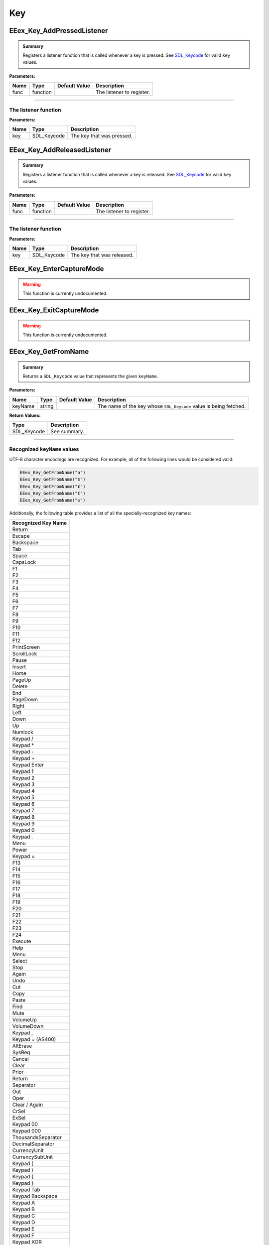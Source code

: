 .. role:: raw-html(raw)
   :format: html

.. role:: underline
   :class: underline

.. role:: bold-italic
   :class: bold-italic

.. |rarr| unicode:: U+2192

===
Key
===

.. _EEex_Key_AddPressedListener:

EEex_Key_AddPressedListener
^^^^^^^^^^^^^^^^^^^^^^^^^^^


.. admonition:: Summary

   Registers a listener function that is called whenever a key is pressed. See `SDL_Keycode`_ for valid ``key`` values.

**Parameters:**

+----------+----------+-------------------+---------------------------+
| **Name** | **Type** | **Default Value** | **Description**           |
+==========+==========+===================+===========================+
| func     | function |                   | The listener to register. |
+----------+----------+-------------------+---------------------------+

==============================================================================================================================

The listener function
"""""""""""""""""""""

**Parameters:**

+------+-------------+---------------------------+
| Name | Type        | Description               |
+======+=============+===========================+
| key  | SDL_Keycode | The key that was pressed. |
+------+-------------+---------------------------+

.. _EEex_Key_AddReleasedListener:

EEex_Key_AddReleasedListener
^^^^^^^^^^^^^^^^^^^^^^^^^^^^


.. admonition:: Summary

   Registers a listener function that is called whenever a key is released. See `SDL_Keycode`_ for valid ``key`` values.

**Parameters:**

+----------+----------+-------------------+---------------------------+
| **Name** | **Type** | **Default Value** | **Description**           |
+==========+==========+===================+===========================+
| func     | function |                   | The listener to register. |
+----------+----------+-------------------+---------------------------+

===============================================================================================================================

The listener function
"""""""""""""""""""""

**Parameters:**

+------+-------------+----------------------------+
| Name | Type        | Description                |
+======+=============+============================+
| key  | SDL_Keycode | The key that was released. |
+------+-------------+----------------------------+

.. _EEex_Key_EnterCaptureMode:

EEex_Key_EnterCaptureMode
^^^^^^^^^^^^^^^^^^^^^^^^^

.. warning::
   This function is currently undocumented.

.. _EEex_Key_ExitCaptureMode:

EEex_Key_ExitCaptureMode
^^^^^^^^^^^^^^^^^^^^^^^^

.. warning::
   This function is currently undocumented.

.. _EEex_Key_GetFromName:

EEex_Key_GetFromName
^^^^^^^^^^^^^^^^^^^^


.. admonition:: Summary

   Returns a ``SDL_Keycode`` value that represents the given ``keyName``.

**Parameters:**

+----------+----------+-------------------+-------------------------------------------------------------------+
| **Name** | **Type** | **Default Value** | **Description**                                                   |
+==========+==========+===================+===================================================================+
| keyName  | string   |                   | The name of the key whose ``SDL_Keycode`` value is being fetched. |
+----------+----------+-------------------+-------------------------------------------------------------------+

**Return Values:**

+-------------+-----------------+
| **Type**    | **Description** |
+=============+=================+
| SDL_Keycode | See summary.    |
+-------------+-----------------+

============================================================================================================

Recognized ``keyName`` values
"""""""""""""""""""""""""""""

UTF-8 character encodings are recognized. For example, all of the following lines would be considered valid:

.. code-block:: Lua

   EEex_Key_GetFromName("a")
   EEex_Key_GetFromName("$")
   EEex_Key_GetFromName("£")
   EEex_Key_GetFromName("€")
   EEex_Key_GetFromName("𐍈")

Additionally, the following table provides a list of all the specially-recognized key names:

+---------------------+
| Recognized Key Name |
+=====================+
| Return              |
+---------------------+
| Escape              |
+---------------------+
| Backspace           |
+---------------------+
| Tab                 |
+---------------------+
| Space               |
+---------------------+
| CapsLock            |
+---------------------+
| F1                  |
+---------------------+
| F2                  |
+---------------------+
| F3                  |
+---------------------+
| F4                  |
+---------------------+
| F5                  |
+---------------------+
| F6                  |
+---------------------+
| F7                  |
+---------------------+
| F8                  |
+---------------------+
| F9                  |
+---------------------+
| F10                 |
+---------------------+
| F11                 |
+---------------------+
| F12                 |
+---------------------+
| PrintScreen         |
+---------------------+
| ScrollLock          |
+---------------------+
| Pause               |
+---------------------+
| Insert              |
+---------------------+
| Home                |
+---------------------+
| PageUp              |
+---------------------+
| Delete              |
+---------------------+
| End                 |
+---------------------+
| PageDown            |
+---------------------+
| Right               |
+---------------------+
| Left                |
+---------------------+
| Down                |
+---------------------+
| Up                  |
+---------------------+
| Numlock             |
+---------------------+
| Keypad /            |
+---------------------+
| Keypad *            |
+---------------------+
| Keypad -            |
+---------------------+
| Keypad +            |
+---------------------+
| Keypad Enter        |
+---------------------+
| Keypad 1            |
+---------------------+
| Keypad 2            |
+---------------------+
| Keypad 3            |
+---------------------+
| Keypad 4            |
+---------------------+
| Keypad 5            |
+---------------------+
| Keypad 6            |
+---------------------+
| Keypad 7            |
+---------------------+
| Keypad 8            |
+---------------------+
| Keypad 9            |
+---------------------+
| Keypad 0            |
+---------------------+
| Keypad .            |
+---------------------+
| Menu                |
+---------------------+
| Power               |
+---------------------+
| Keypad =            |
+---------------------+
| F13                 |
+---------------------+
| F14                 |
+---------------------+
| F15                 |
+---------------------+
| F16                 |
+---------------------+
| F17                 |
+---------------------+
| F18                 |
+---------------------+
| F19                 |
+---------------------+
| F20                 |
+---------------------+
| F21                 |
+---------------------+
| F22                 |
+---------------------+
| F23                 |
+---------------------+
| F24                 |
+---------------------+
| Execute             |
+---------------------+
| Help                |
+---------------------+
| Menu                |
+---------------------+
| Select              |
+---------------------+
| Stop                |
+---------------------+
| Again               |
+---------------------+
| Undo                |
+---------------------+
| Cut                 |
+---------------------+
| Copy                |
+---------------------+
| Paste               |
+---------------------+
| Find                |
+---------------------+
| Mute                |
+---------------------+
| VolumeUp            |
+---------------------+
| VolumeDown          |
+---------------------+
| Keypad ,            |
+---------------------+
| Keypad = (AS400)    |
+---------------------+
| AltErase            |
+---------------------+
| SysReq              |
+---------------------+
| Cancel              |
+---------------------+
| Clear               |
+---------------------+
| Prior               |
+---------------------+
| Return              |
+---------------------+
| Separator           |
+---------------------+
| Out                 |
+---------------------+
| Oper                |
+---------------------+
| Clear / Again       |
+---------------------+
| CrSel               |
+---------------------+
| ExSel               |
+---------------------+
| Keypad 00           |
+---------------------+
| Keypad 000          |
+---------------------+
| ThousandsSeparator  |
+---------------------+
| DecimalSeparator    |
+---------------------+
| CurrencyUnit        |
+---------------------+
| CurrencySubUnit     |
+---------------------+
| Keypad (            |
+---------------------+
| Keypad )            |
+---------------------+
| Keypad {            |
+---------------------+
| Keypad }            |
+---------------------+
| Keypad Tab          |
+---------------------+
| Keypad Backspace    |
+---------------------+
| Keypad A            |
+---------------------+
| Keypad B            |
+---------------------+
| Keypad C            |
+---------------------+
| Keypad D            |
+---------------------+
| Keypad E            |
+---------------------+
| Keypad F            |
+---------------------+
| Keypad XOR          |
+---------------------+
| Keypad ^            |
+---------------------+
| Keypad %            |
+---------------------+
| Keypad <            |
+---------------------+
| Keypad >            |
+---------------------+
| Keypad &            |
+---------------------+
| Keypad &&           |
+---------------------+
| Keypad |            |
+---------------------+
| Keypad ||           |
+---------------------+
| Keypad :            |
+---------------------+
| Keypad #            |
+---------------------+
| Keypad Space        |
+---------------------+
| Keypad @            |
+---------------------+
| Keypad !            |
+---------------------+
| Keypad MemStore     |
+---------------------+
| Keypad MemRecall    |
+---------------------+
| Keypad MemClear     |
+---------------------+
| Keypad MemAdd       |
+---------------------+
| Keypad MemSubtract  |
+---------------------+
| Keypad MemMultiply  |
+---------------------+
| Keypad MemDivide    |
+---------------------+
| Keypad +/-          |
+---------------------+
| Keypad Clear        |
+---------------------+
| Keypad ClearEntry   |
+---------------------+
| Keypad Binary       |
+---------------------+
| Keypad Octal        |
+---------------------+
| Keypad Decimal      |
+---------------------+
| Keypad Hexadecimal  |
+---------------------+
| Left Ctrl           |
+---------------------+
| Left Shift          |
+---------------------+
| Left Alt            |
+---------------------+
| Left Windows        |
+---------------------+
| Right Ctrl          |
+---------------------+
| Right Shift         |
+---------------------+
| Right Alt           |
+---------------------+
| Right Windows       |
+---------------------+
| ModeSwitch          |
+---------------------+
| AudioNext           |
+---------------------+
| AudioPrev           |
+---------------------+
| AudioStop           |
+---------------------+
| AudioPlay           |
+---------------------+
| AudioMute           |
+---------------------+
| MediaSelect         |
+---------------------+
| WWW                 |
+---------------------+
| Mail                |
+---------------------+
| Calculator          |
+---------------------+
| Computer            |
+---------------------+
| AC Search           |
+---------------------+
| AC Home             |
+---------------------+
| AC Back             |
+---------------------+
| AC Forward          |
+---------------------+
| AC Stop             |
+---------------------+
| AC Refresh          |
+---------------------+
| AC Bookmarks        |
+---------------------+
| BrightnessDown      |
+---------------------+
| BrightnessUp        |
+---------------------+
| DisplaySwitch       |
+---------------------+
| KBDIllumToggle      |
+---------------------+
| KBDIllumDown        |
+---------------------+
| KBDIllumUp          |
+---------------------+
| Eject               |
+---------------------+
| Sleep               |
+---------------------+

.. _EEex_Key_GetName:

EEex_Key_GetName
^^^^^^^^^^^^^^^^

.. warning::
   This function is currently undocumented.

.. _EEex_Key_GetPressedCount:

EEex_Key_GetPressedCount
^^^^^^^^^^^^^^^^^^^^^^^^

.. warning::
   This function is currently undocumented.

.. _EEex_Key_GetPressedStack:

EEex_Key_GetPressedStack
^^^^^^^^^^^^^^^^^^^^^^^^

.. warning::
   This function is currently undocumented.

.. _EEex_Key_IsDown:

EEex_Key_IsDown
^^^^^^^^^^^^^^^


.. admonition:: Summary

   Returns ``true`` if the given ``key`` is currently pressed. See `SDL_Keycode`_ for valid ``key`` values.
   
   It is recommended to use `EEex_Key_GetFromName`_ if you are unsure which ``SDL_Keycode`` matches the desired character.

**Parameters:**

+----------+-------------+-------------------+------------------------------------------------+
| **Name** | **Type**    | **Default Value** | **Description**                                |
+==========+=============+===================+================================================+
| key      | SDL_Keycode |                   | The key whose pressed status is being checked. |
+----------+-------------+-------------------+------------------------------------------------+

**Return Values:**

+----------+-----------------+
| **Type** | **Description** |
+==========+=================+
| boolean  | See summary.    |
+----------+-----------------+

=================================================================================================================================

**SDL_Keycode**
"""""""""""""""

+-------------------------+------------+
| Ordinal Name            | Value      |
+=========================+============+
| SDLK_UNKNOWN            | 0          |
+-------------------------+------------+
| SDLK_BACKSPACE          | 8          |
+-------------------------+------------+
| SDLK_TAB                | 9          |
+-------------------------+------------+
| SDLK_RETURN             | 13         |
+-------------------------+------------+
| SDLK_ESCAPE             | 27         |
+-------------------------+------------+
| SDLK_SPACE              | 32         |
+-------------------------+------------+
| SDLK_EXCLAIM            | 33         |
+-------------------------+------------+
| SDLK_QUOTEDBL           | 34         |
+-------------------------+------------+
| SDLK_HASH               | 35         |
+-------------------------+------------+
| SDLK_DOLLAR             | 36         |
+-------------------------+------------+
| SDLK_PERCENT            | 37         |
+-------------------------+------------+
| SDLK_AMPERSAND          | 38         |
+-------------------------+------------+
| SDLK_QUOTE              | 39         |
+-------------------------+------------+
| SDLK_LEFTPAREN          | 40         |
+-------------------------+------------+
| SDLK_RIGHTPAREN         | 41         |
+-------------------------+------------+
| SDLK_ASTERISK           | 42         |
+-------------------------+------------+
| SDLK_PLUS               | 43         |
+-------------------------+------------+
| SDLK_COMMA              | 44         |
+-------------------------+------------+
| SDLK_MINUS              | 45         |
+-------------------------+------------+
| SDLK_PERIOD             | 46         |
+-------------------------+------------+
| SDLK_SLASH              | 47         |
+-------------------------+------------+
| SDLK_0                  | 48         |
+-------------------------+------------+
| SDLK_1                  | 49         |
+-------------------------+------------+
| SDLK_2                  | 50         |
+-------------------------+------------+
| SDLK_3                  | 51         |
+-------------------------+------------+
| SDLK_4                  | 52         |
+-------------------------+------------+
| SDLK_5                  | 53         |
+-------------------------+------------+
| SDLK_6                  | 54         |
+-------------------------+------------+
| SDLK_7                  | 55         |
+-------------------------+------------+
| SDLK_8                  | 56         |
+-------------------------+------------+
| SDLK_9                  | 57         |
+-------------------------+------------+
| SDLK_COLON              | 58         |
+-------------------------+------------+
| SDLK_SEMICOLON          | 59         |
+-------------------------+------------+
| SDLK_LESS               | 60         |
+-------------------------+------------+
| SDLK_EQUALS             | 61         |
+-------------------------+------------+
| SDLK_GREATER            | 62         |
+-------------------------+------------+
| SDLK_QUESTION           | 63         |
+-------------------------+------------+
| SDLK_AT                 | 64         |
+-------------------------+------------+
| SDLK_LEFTBRACKET        | 91         |
+-------------------------+------------+
| SDLK_BACKSLASH          | 92         |
+-------------------------+------------+
| SDLK_RIGHTBRACKET       | 93         |
+-------------------------+------------+
| SDLK_CARET              | 94         |
+-------------------------+------------+
| SDLK_UNDERSCORE         | 95         |
+-------------------------+------------+
| SDLK_BACKQUOTE          | 96         |
+-------------------------+------------+
| SDLK_a                  | 97         |
+-------------------------+------------+
| SDLK_b                  | 98         |
+-------------------------+------------+
| SDLK_c                  | 99         |
+-------------------------+------------+
| SDLK_d                  | 100        |
+-------------------------+------------+
| SDLK_e                  | 101        |
+-------------------------+------------+
| SDLK_f                  | 102        |
+-------------------------+------------+
| SDLK_g                  | 103        |
+-------------------------+------------+
| SDLK_h                  | 104        |
+-------------------------+------------+
| SDLK_i                  | 105        |
+-------------------------+------------+
| SDLK_j                  | 106        |
+-------------------------+------------+
| SDLK_k                  | 107        |
+-------------------------+------------+
| SDLK_l                  | 108        |
+-------------------------+------------+
| SDLK_m                  | 109        |
+-------------------------+------------+
| SDLK_n                  | 110        |
+-------------------------+------------+
| SDLK_o                  | 111        |
+-------------------------+------------+
| SDLK_p                  | 112        |
+-------------------------+------------+
| SDLK_q                  | 113        |
+-------------------------+------------+
| SDLK_r                  | 114        |
+-------------------------+------------+
| SDLK_s                  | 115        |
+-------------------------+------------+
| SDLK_t                  | 116        |
+-------------------------+------------+
| SDLK_u                  | 117        |
+-------------------------+------------+
| SDLK_v                  | 118        |
+-------------------------+------------+
| SDLK_w                  | 119        |
+-------------------------+------------+
| SDLK_x                  | 120        |
+-------------------------+------------+
| SDLK_y                  | 121        |
+-------------------------+------------+
| SDLK_z                  | 122        |
+-------------------------+------------+
| SDLK_DELETE             | 127        |
+-------------------------+------------+
| SDLK_CAPSLOCK           | 0x40000039 |
+-------------------------+------------+
| SDLK_F1                 | 0x4000003A |
+-------------------------+------------+
| SDLK_F2                 | 0x4000003B |
+-------------------------+------------+
| SDLK_F3                 | 0x4000003C |
+-------------------------+------------+
| SDLK_F4                 | 0x4000003D |
+-------------------------+------------+
| SDLK_F5                 | 0x4000003E |
+-------------------------+------------+
| SDLK_F6                 | 0x4000003F |
+-------------------------+------------+
| SDLK_F7                 | 0x40000040 |
+-------------------------+------------+
| SDLK_F8                 | 0x40000041 |
+-------------------------+------------+
| SDLK_F9                 | 0x40000042 |
+-------------------------+------------+
| SDLK_F10                | 0x40000043 |
+-------------------------+------------+
| SDLK_F11                | 0x40000044 |
+-------------------------+------------+
| SDLK_F12                | 0x40000045 |
+-------------------------+------------+
| SDLK_PRINTSCREEN        | 0x40000046 |
+-------------------------+------------+
| SDLK_SCROLLLOCK         | 0x40000047 |
+-------------------------+------------+
| SDLK_PAUSE              | 0x40000048 |
+-------------------------+------------+
| SDLK_INSERT             | 0x40000049 |
+-------------------------+------------+
| SDLK_HOME               | 0x4000004A |
+-------------------------+------------+
| SDLK_PAGEUP             | 0x4000004B |
+-------------------------+------------+
| SDLK_END                | 0x4000004D |
+-------------------------+------------+
| SDLK_PAGEDOWN           | 0x4000004E |
+-------------------------+------------+
| SDLK_RIGHT              | 0x4000004F |
+-------------------------+------------+
| SDLK_LEFT               | 0x40000050 |
+-------------------------+------------+
| SDLK_DOWN               | 0x40000051 |
+-------------------------+------------+
| SDLK_UP                 | 0x40000052 |
+-------------------------+------------+
| SDLK_NUMLOCKCLEAR       | 0x40000053 |
+-------------------------+------------+
| SDLK_KP_DIVIDE          | 0x40000054 |
+-------------------------+------------+
| SDLK_KP_MULTIPLY        | 0x40000055 |
+-------------------------+------------+
| SDLK_KP_MINUS           | 0x40000056 |
+-------------------------+------------+
| SDLK_KP_PLUS            | 0x40000057 |
+-------------------------+------------+
| SDLK_KP_ENTER           | 0x40000058 |
+-------------------------+------------+
| SDLK_KP_1               | 0x40000059 |
+-------------------------+------------+
| SDLK_KP_2               | 0x4000005A |
+-------------------------+------------+
| SDLK_KP_3               | 0x4000005B |
+-------------------------+------------+
| SDLK_KP_4               | 0x4000005C |
+-------------------------+------------+
| SDLK_KP_5               | 0x4000005D |
+-------------------------+------------+
| SDLK_KP_6               | 0x4000005E |
+-------------------------+------------+
| SDLK_KP_7               | 0x4000005F |
+-------------------------+------------+
| SDLK_KP_8               | 0x40000060 |
+-------------------------+------------+
| SDLK_KP_9               | 0x40000061 |
+-------------------------+------------+
| SDLK_KP_0               | 0x40000062 |
+-------------------------+------------+
| SDLK_KP_PERIOD          | 0x40000063 |
+-------------------------+------------+
| SDLK_APPLICATION        | 0x40000065 |
+-------------------------+------------+
| SDLK_POWER              | 0x40000066 |
+-------------------------+------------+
| SDLK_KP_EQUALS          | 0x40000067 |
+-------------------------+------------+
| SDLK_F13                | 0x40000068 |
+-------------------------+------------+
| SDLK_F14                | 0x40000069 |
+-------------------------+------------+
| SDLK_F15                | 0x4000006A |
+-------------------------+------------+
| SDLK_F16                | 0x4000006B |
+-------------------------+------------+
| SDLK_F17                | 0x4000006C |
+-------------------------+------------+
| SDLK_F18                | 0x4000006D |
+-------------------------+------------+
| SDLK_F19                | 0x4000006E |
+-------------------------+------------+
| SDLK_F20                | 0x4000006F |
+-------------------------+------------+
| SDLK_F21                | 0x40000070 |
+-------------------------+------------+
| SDLK_F22                | 0x40000071 |
+-------------------------+------------+
| SDLK_F23                | 0x40000072 |
+-------------------------+------------+
| SDLK_F24                | 0x40000073 |
+-------------------------+------------+
| SDLK_EXECUTE            | 0x40000074 |
+-------------------------+------------+
| SDLK_HELP               | 0x40000075 |
+-------------------------+------------+
| SDLK_MENU               | 0x40000076 |
+-------------------------+------------+
| SDLK_SELECT             | 0x40000077 |
+-------------------------+------------+
| SDLK_STOP               | 0x40000078 |
+-------------------------+------------+
| SDLK_AGAIN              | 0x40000079 |
+-------------------------+------------+
| SDLK_UNDO               | 0x4000007A |
+-------------------------+------------+
| SDLK_CUT                | 0x4000007B |
+-------------------------+------------+
| SDLK_COPY               | 0x4000007C |
+-------------------------+------------+
| SDLK_PASTE              | 0x4000007D |
+-------------------------+------------+
| SDLK_FIND               | 0x4000007E |
+-------------------------+------------+
| SDLK_MUTE               | 0x4000007F |
+-------------------------+------------+
| SDLK_VOLUMEUP           | 0x40000080 |
+-------------------------+------------+
| SDLK_VOLUMEDOWN         | 0x40000081 |
+-------------------------+------------+
| SDLK_KP_COMMA           | 0x40000085 |
+-------------------------+------------+
| SDLK_KP_EQUALSAS400     | 0x40000086 |
+-------------------------+------------+
| SDLK_ALTERASE           | 0x40000099 |
+-------------------------+------------+
| SDLK_SYSREQ             | 0x4000009A |
+-------------------------+------------+
| SDLK_CANCEL             | 0x4000009B |
+-------------------------+------------+
| SDLK_CLEAR              | 0x4000009C |
+-------------------------+------------+
| SDLK_PRIOR              | 0x4000009D |
+-------------------------+------------+
| SDLK_RETURN2            | 0x4000009E |
+-------------------------+------------+
| SDLK_SEPARATOR          | 0x4000009F |
+-------------------------+------------+
| SDLK_OUT                | 0x400000A0 |
+-------------------------+------------+
| SDLK_OPER               | 0x400000A1 |
+-------------------------+------------+
| SDLK_CLEARAGAIN         | 0x400000A2 |
+-------------------------+------------+
| SDLK_CRSEL              | 0x400000A3 |
+-------------------------+------------+
| SDLK_EXSEL              | 0x400000A4 |
+-------------------------+------------+
| SDLK_KP_00              | 0x400000B0 |
+-------------------------+------------+
| SDLK_KP_000             | 0x400000B1 |
+-------------------------+------------+
| SDLK_THOUSANDSSEPARATOR | 0x400000B2 |
+-------------------------+------------+
| SDLK_DECIMALSEPARATOR   | 0x400000B3 |
+-------------------------+------------+
| SDLK_CURRENCYUNIT       | 0x400000B4 |
+-------------------------+------------+
| SDLK_CURRENCYSUBUNIT    | 0x400000B5 |
+-------------------------+------------+
| SDLK_KP_LEFTPAREN       | 0x400000B6 |
+-------------------------+------------+
| SDLK_KP_RIGHTPAREN      | 0x400000B7 |
+-------------------------+------------+
| SDLK_KP_LEFTBRACE       | 0x400000B8 |
+-------------------------+------------+
| SDLK_KP_RIGHTBRACE      | 0x400000B9 |
+-------------------------+------------+
| SDLK_KP_TAB             | 0x400000BA |
+-------------------------+------------+
| SDLK_KP_BACKSPACE       | 0x400000BB |
+-------------------------+------------+
| SDLK_KP_A               | 0x400000BC |
+-------------------------+------------+
| SDLK_KP_B               | 0x400000BD |
+-------------------------+------------+
| SDLK_KP_C               | 0x400000BE |
+-------------------------+------------+
| SDLK_KP_D               | 0x400000BF |
+-------------------------+------------+
| SDLK_KP_E               | 0x400000C0 |
+-------------------------+------------+
| SDLK_KP_F               | 0x400000C1 |
+-------------------------+------------+
| SDLK_KP_XOR             | 0x400000C2 |
+-------------------------+------------+
| SDLK_KP_POWER           | 0x400000C3 |
+-------------------------+------------+
| SDLK_KP_PERCENT         | 0x400000C4 |
+-------------------------+------------+
| SDLK_KP_LESS            | 0x400000C5 |
+-------------------------+------------+
| SDLK_KP_GREATER         | 0x400000C6 |
+-------------------------+------------+
| SDLK_KP_AMPERSAND       | 0x400000C7 |
+-------------------------+------------+
| SDLK_KP_DBLAMPERSAND    | 0x400000C8 |
+-------------------------+------------+
| SDLK_KP_VERTICALBAR     | 0x400000C9 |
+-------------------------+------------+
| SDLK_KP_DBLVERTICALBAR  | 0x400000CA |
+-------------------------+------------+
| SDLK_KP_COLON           | 0x400000CB |
+-------------------------+------------+
| SDLK_KP_HASH            | 0x400000CC |
+-------------------------+------------+
| SDLK_KP_SPACE           | 0x400000CD |
+-------------------------+------------+
| SDLK_KP_AT              | 0x400000CE |
+-------------------------+------------+
| SDLK_KP_EXCLAM          | 0x400000CF |
+-------------------------+------------+
| SDLK_KP_MEMSTORE        | 0x400000D0 |
+-------------------------+------------+
| SDLK_KP_MEMRECALL       | 0x400000D1 |
+-------------------------+------------+
| SDLK_KP_MEMCLEAR        | 0x400000D2 |
+-------------------------+------------+
| SDLK_KP_MEMADD          | 0x400000D3 |
+-------------------------+------------+
| SDLK_KP_MEMSUBTRACT     | 0x400000D4 |
+-------------------------+------------+
| SDLK_KP_MEMMULTIPLY     | 0x400000D5 |
+-------------------------+------------+
| SDLK_KP_MEMDIVIDE       | 0x400000D6 |
+-------------------------+------------+
| SDLK_KP_PLUSMINUS       | 0x400000D7 |
+-------------------------+------------+
| SDLK_KP_CLEAR           | 0x400000D8 |
+-------------------------+------------+
| SDLK_KP_CLEARENTRY      | 0x400000D9 |
+-------------------------+------------+
| SDLK_KP_BINARY          | 0x400000DA |
+-------------------------+------------+
| SDLK_KP_OCTAL           | 0x400000DB |
+-------------------------+------------+
| SDLK_KP_DECIMAL         | 0x400000DC |
+-------------------------+------------+
| SDLK_KP_HEXADECIMAL     | 0x400000DD |
+-------------------------+------------+
| SDLK_LCTRL              | 0x400000E0 |
+-------------------------+------------+
| SDLK_LSHIFT             | 0x400000E1 |
+-------------------------+------------+
| SDLK_LALT               | 0x400000E2 |
+-------------------------+------------+
| SDLK_LGUI               | 0x400000E3 |
+-------------------------+------------+
| SDLK_RCTRL              | 0x400000E4 |
+-------------------------+------------+
| SDLK_RSHIFT             | 0x400000E5 |
+-------------------------+------------+
| SDLK_RALT               | 0x400000E6 |
+-------------------------+------------+
| SDLK_RGUI               | 0x400000E7 |
+-------------------------+------------+
| SDLK_MODE               | 0x40000101 |
+-------------------------+------------+
| SDLK_AUDIONEXT          | 0x40000102 |
+-------------------------+------------+
| SDLK_AUDIOPREV          | 0x40000103 |
+-------------------------+------------+
| SDLK_AUDIOSTOP          | 0x40000104 |
+-------------------------+------------+
| SDLK_AUDIOPLAY          | 0x40000105 |
+-------------------------+------------+
| SDLK_AUDIOMUTE          | 0x40000106 |
+-------------------------+------------+
| SDLK_MEDIASELECT        | 0x40000107 |
+-------------------------+------------+
| SDLK_WWW                | 0x40000108 |
+-------------------------+------------+
| SDLK_MAIL               | 0x40000109 |
+-------------------------+------------+
| SDLK_CALCULATOR         | 0x4000010A |
+-------------------------+------------+
| SDLK_COMPUTER           | 0x4000010B |
+-------------------------+------------+
| SDLK_AC_SEARCH          | 0x4000010C |
+-------------------------+------------+
| SDLK_AC_HOME            | 0x4000010D |
+-------------------------+------------+
| SDLK_AC_BACK            | 0x4000010E |
+-------------------------+------------+
| SDLK_AC_FORWARD         | 0x4000010F |
+-------------------------+------------+
| SDLK_AC_STOP            | 0x40000110 |
+-------------------------+------------+
| SDLK_AC_REFRESH         | 0x40000111 |
+-------------------------+------------+
| SDLK_AC_BOOKMARKS       | 0x40000112 |
+-------------------------+------------+
| SDLK_BRIGHTNESSDOWN     | 0x40000113 |
+-------------------------+------------+
| SDLK_BRIGHTNESSUP       | 0x40000114 |
+-------------------------+------------+
| SDLK_DISPLAYSWITCH      | 0x40000115 |
+-------------------------+------------+
| SDLK_KBDILLUMTOGGLE     | 0x40000116 |
+-------------------------+------------+
| SDLK_KBDILLUMDOWN       | 0x40000117 |
+-------------------------+------------+
| SDLK_KBDILLUMUP         | 0x40000118 |
+-------------------------+------------+
| SDLK_EJECT              | 0x40000119 |
+-------------------------+------------+
| SDLK_SLEEP              | 0x4000011A |
+-------------------------+------------+

